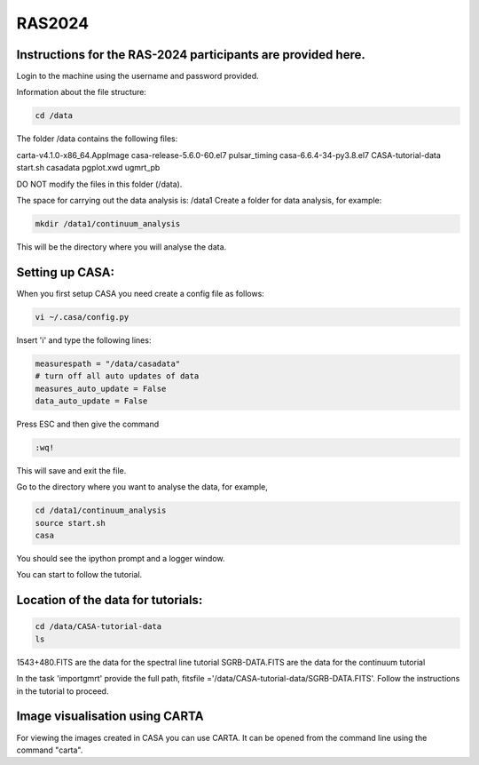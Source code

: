 RAS2024
==============
Instructions for the RAS-2024 participants are provided here.
---------------------

Login to the machine using the username and password provided.

Information about the file structure:

.. code-block:: 
   
   cd /data
   
The folder /data contains the following files:

carta-v4.1.0-x86_64.AppImage  casa-release-5.6.0-60.el7  pulsar_timing
casa-6.6.4-34-py3.8.el7       CASA-tutorial-data     start.sh
casadata              pgplot.xwd         ugmrt_pb

DO NOT modify the files in this folder (/data).

The space for carrying out the data analysis is: /data1
Create a folder for data analysis, for example:

.. code-block::

   mkdir /data1/continuum_analysis

This will be the directory where you will analyse the data.


Setting up CASA:
-----------------
When you first setup CASA you need create a config file as follows:

.. code-block::

   vi ~/.casa/config.py

Insert 'i' and type the following lines:

.. code-block::

   measurespath = "/data/casadata"
   # turn off all auto updates of data
   measures_auto_update = False
   data_auto_update = False


Press ESC and then give the command 

.. code-block::

   :wq! 

This will save and exit the file.

Go to the directory where you want to analyse the data, for example, 

.. code-block::

   cd /data1/continuum_analysis
   source start.sh        
   casa

You should see the ipython prompt and a logger window.

You can start to follow the tutorial.

Location of the data for tutorials:
-----------------

.. code-block::

   cd /data/CASA-tutorial-data
   ls


1543+480.FITS are the data for the spectral line tutorial
SGRB-DATA.FITS are the data for the continuum tutorial

In the task 'importgmrt' provide the full
path, fitsfile ='/data/CASA-tutorial-data/SGRB-DATA.FITS'.
Follow the instructions in the tutorial to proceed.



Image visualisation using CARTA
------------------

For viewing the images created in CASA you can use
CARTA. It can be opened from the command line using
the command "carta".
